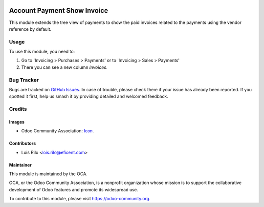 .. image:: https://img.shields.io/badge/licence-AGPL--3-blue.svg
   :target: http://www.gnu.org/licenses/agpl-3.0-standalone.html
   :alt: License: AGPL-3

============================
Account Payment Show Invoice
============================

This module extends the tree view of payments to show the paid invoices
related to the payments using the vendor reference by default.

.. image:: account_payment_show_invoice/static/description/payments_view.png
   :alt: payment view
   :width: 600 px

Usage
=====

To use this module, you need to:

#. Go to 'Invoicing > Purchases > Payments' or to 'Invoicing > Sales >
   Payments'
#. There you can see a new column *Invoices*.

.. image:: https://odoo-community.org/website/image/ir.attachment/5784_f2813bd/datas
   :alt: Try me on Runbot
   :target: https://runbot.odoo-community.org/runbot/96/10.0

Bug Tracker
===========

Bugs are tracked on `GitHub Issues
<https://github.com/OCA/account-payment/issues>`_. In case of trouble, please
check there if your issue has already been reported. If you spotted it first,
help us smash it by providing detailed and welcomed feedback.

Credits
=======

Images
------

* Odoo Community Association: `Icon <https://github.com/OCA/maintainer-tools/blob/master/template/module/static/description/icon.svg>`_.

Contributors
------------

* Lois Rilo <lois.rilo@eficent.com>

Maintainer
----------

.. image:: https://odoo-community.org/logo.png
   :alt: Odoo Community Association
   :target: https://odoo-community.org

This module is maintained by the OCA.

OCA, or the Odoo Community Association, is a nonprofit organization whose
mission is to support the collaborative development of Odoo features and
promote its widespread use.

To contribute to this module, please visit https://odoo-community.org.


